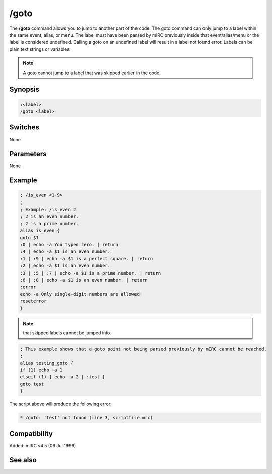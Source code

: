 /goto
=====

The **/goto** command allows you to jump to another part of the code. The goto command can only jump to a label within the same event, alias, or menu. The label must have been parsed by mIRC previously inside that event/alias/menu or the label is considered undefined. Calling a goto on an undefined label will result in a label not found error. Labels can be plain text strings or variables

.. note:: A goto cannot jump to a label that was skipped earlier in the code.

Synopsis
--------

.. code:: text

    :<label>
    /goto <label>

Switches
--------

None

Parameters
----------

None

Example
-------

.. code:: text

    ; /is_even <1-9>
    ;
    ; Example: /is_even 2
    ; 2 is an even number.
    ; 2 is a prime number.
    alias is_even {
    goto $1
    :0 | echo -a You typed zero. | return
    :4 | echo -a $1 is an even number.
    :1 | :9 | echo -a $1 is a perfect square. | return
    :2 | echo -a $1 is an even number.
    :3 | :5 | :7 | echo -a $1 is a prime number. | return
    :6 | :8 | echo -a $1 is an even number. | return
    :error
    echo -a Only single-digit numbers are allowed!
    reseterror
    }

.. note:: that skipped labels cannot be jumped into.

.. code:: text

    ; This example shows that a goto point not being parsed previously by mIRC cannot be reached.
    ;
    alias testing_goto {
    if (1) echo -a 1
    elseif (1) { echo -a 2 | :test }
    goto test
    }

The script above will produce the following error:

.. code:: text

    * /goto: 'test' not found (line 3, scriptfile.mrc)

Compatibility
-------------

Added: mIRC v4.5 (06 Jul 1996)

See also
--------

.. hlist::
    :columns: 4

    * :doc: `/break </commands/break>`
    * :doc: `/continue </commands/continue>`
    * :doc: `/if </commands/if>`
    * :doc: `/return </commands/return>`
    * :doc: `/while </commands/while>`

